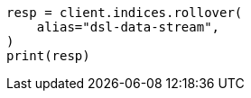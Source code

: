 // This file is autogenerated, DO NOT EDIT
// data-streams/lifecycle/tutorial-migrate-data-stream-from-ilm-to-dsl.asciidoc:299

[source, python]
----
resp = client.indices.rollover(
    alias="dsl-data-stream",
)
print(resp)
----
